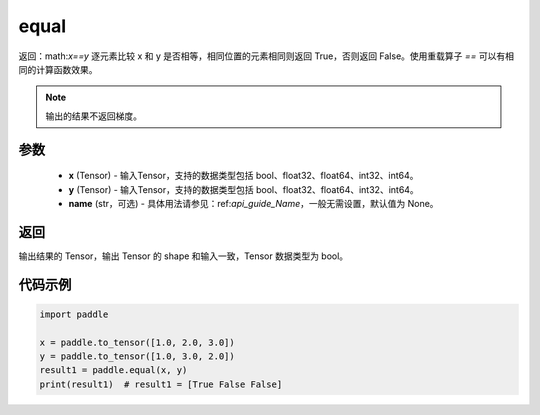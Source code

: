 .. _cn_api_tensor_equal:

equal
-------------------------------
.. py:function:: paddle.equal(x, y, name=None)


返回：math:`x==y` 逐元素比较 x 和 y 是否相等，相同位置的元素相同则返回 True，否则返回 False。使用重载算子 `==` 可以有相同的计算函数效果。

.. note::
    输出的结果不返回梯度。

参数
::::::::::::

    - **x** (Tensor) - 输入Tensor，支持的数据类型包括 bool、float32、float64、int32、int64。
    - **y** (Tensor) - 输入Tensor，支持的数据类型包括 bool、float32、float64、int32、int64。
    - **name** (str，可选) - 具体用法请参见：ref:`api_guide_Name`，一般无需设置，默认值为 None。
    

返回
::::::::::::
输出结果的 Tensor，输出 Tensor 的 shape 和输入一致，Tensor 数据类型为 bool。

代码示例
::::::::::::

.. code-block:: python

     import paddle

     x = paddle.to_tensor([1.0, 2.0, 3.0])
     y = paddle.to_tensor([1.0, 3.0, 2.0])
     result1 = paddle.equal(x, y)
     print(result1)  # result1 = [True False False]

